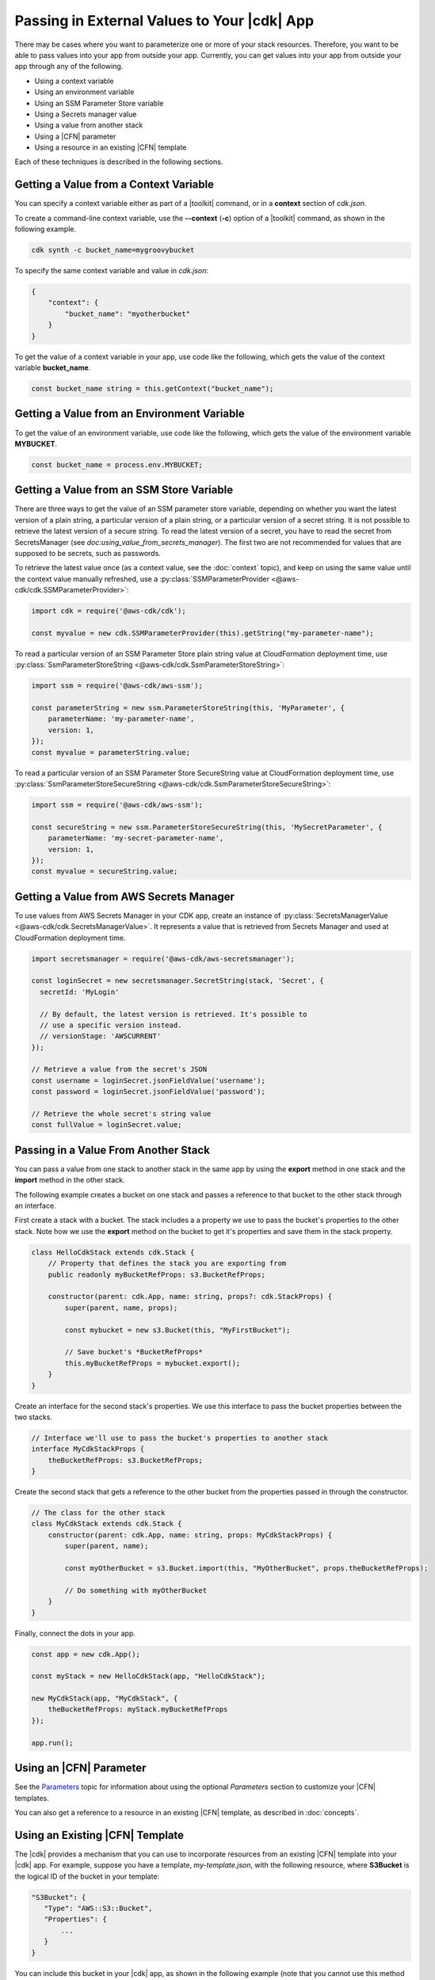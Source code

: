 .. Copyright 2010-2018 Amazon.com, Inc. or its affiliates. All Rights Reserved.

   This work is licensed under a Creative Commons Attribution-NonCommercial-ShareAlike 4.0
   International License (the "License"). You may not use this file except in compliance with the
   License. A copy of the License is located at http://creativecommons.org/licenses/by-nc-sa/4.0/.

   This file is distributed on an "AS IS" BASIS, WITHOUT WARRANTIES OR CONDITIONS OF ANY KIND,
   either express or implied. See the License for the specific language governing permissions and
   limitations under the License.

.. _passing_in_values:

############################################
Passing in External Values to Your |cdk| App
############################################

.. See https://github.com/awslabs/aws-cdk/issues/603 (includes work from the following PR)
       https://github.com/awslabs/aws-cdk/pull/183

There may be cases where you want to parameterize one or more of your stack resources.
Therefore, you want to be able to pass values into your app from outside your app.
Currently, you can get values into your app from outside your app through any of the following.

- Using a context variable
- Using an environment variable
- Using an SSM Parameter Store variable
- Using a Secrets manager value
- Using a value from another stack
- Using a |CFN| parameter
- Using a resource in an existing |CFN| template

Each of these techniques is described in the following sections.

.. _passing_in_values_from_context:

Getting a Value from a Context Variable
=======================================

You can specify a context variable either as
part of a |toolkit| command,
or in a **context** section of *cdk.json*.

To create a command-line context variable,
use the **--context** (**-c**) option of a |toolkit| command,
as shown in the following example.

.. code-block:: sh

    cdk synth -c bucket_name=mygroovybucket

To specify the same context variable and value in *cdk.json*:

.. code-block:: json

    {
        "context": {
            "bucket_name": "myotherbucket"
        }
    }

To get the value of a context variable in your app,
use code like the following,
which gets the value of the context variable **bucket_name**.

.. code-block:: ts

    const bucket_name string = this.getContext("bucket_name");

.. _passing_in_value_from_env_vars:

Getting a Value from an Environment Variable
============================================

To get the value of an environment variable,
use code like the following,
which gets the value of the environment variable **MYBUCKET**.

.. code-block:: ts

    const bucket_name = process.env.MYBUCKET;

.. _passing_in_value_from_ssm:

Getting a Value from an SSM Store Variable
==========================================

There are three ways to get the value of an SSM parameter store variable, depending on whether you want
the latest version of a plain string, a particular version of a plain string, or a particular version
of a secret string. It is not possible to retrieve the latest version of a secure string. To read the
latest version of a secret, you have to read the secret from SecretsManager (see `doc:using_value_from_secrets_manager`).
The first two are not recommended for values that are supposed to be secrets, such as passwords.

To retrieve the latest value once (as a context value, see the :doc:`context` topic), and keep on using the same value
until the context value manually refreshed, use a :py:class:`SSMParameterProvider <@aws-cdk/cdk.SSMParameterProvider>`:

.. code-block:: ts

    import cdk = require('@aws-cdk/cdk');

    const myvalue = new cdk.SSMParameterProvider(this).getString("my-parameter-name");

To read a particular version of an SSM Parameter Store plain string value at CloudFormation deployment time,
use :py:class:`SsmParameterStoreString <@aws-cdk/cdk.SsmParameterStoreString>`:

.. code-block:: ts

    import ssm = require('@aws-cdk/aws-ssm');

    const parameterString = new ssm.ParameterStoreString(this, 'MyParameter', {
        parameterName: 'my-parameter-name',
        version: 1,
    });
    const myvalue = parameterString.value;

To read a particular version of an SSM Parameter Store SecureString value at CloudFormation deployment time,
use :py:class:`SsmParameterStoreSecureString <@aws-cdk/cdk.SsmParameterStoreSecureString>`:

.. code-block:: ts

    import ssm = require('@aws-cdk/aws-ssm');

    const secureString = new ssm.ParameterStoreSecureString(this, 'MySecretParameter', {
        parameterName: 'my-secret-parameter-name',
        version: 1,
    });
    const myvalue = secureString.value;


.. _using_value_from_secrets_manager:

Getting a Value from AWS Secrets Manager
========================================

To use values from AWS Secrets Manager in your CDK app, create an instance of :py:class:`SecretsManagerValue
<@aws-cdk/cdk.SecretsManagerValue>`. It represents a value that is retrieved from Secrets Manager and used
at CloudFormation deployment time.

.. code-block:: ts

    import secretsmanager = require('@aws-cdk/aws-secretsmanager');

    const loginSecret = new secretsmanager.SecretString(stack, 'Secret', {
      secretId: 'MyLogin'

      // By default, the latest version is retrieved. It's possible to
      // use a specific version instead.
      // versionStage: 'AWSCURRENT'
    });

    // Retrieve a value from the secret's JSON
    const username = loginSecret.jsonFieldValue('username');
    const password = loginSecret.jsonFieldValue('password');

    // Retrieve the whole secret's string value
    const fullValue = loginSecret.value;

.. _passing_in_value_between_stacks:

Passing in a Value From Another Stack
=====================================

You can pass a value from one stack to another stack in the same app
by using the **export** method in one stack and the **import** method in the other stack.

The following example creates a bucket on one stack
and passes a reference to that bucket to the other stack through an interface.

First create a stack with a bucket.
The stack includes a a property we use to pass the bucket's properties to the other stack.
Note how we use the **export** method on the bucket to get it's properties and save them
in the stack property.

.. code-block:: ts

    class HelloCdkStack extends cdk.Stack {
        // Property that defines the stack you are exporting from
        public readonly myBucketRefProps: s3.BucketRefProps;

        constructor(parent: cdk.App, name: string, props?: cdk.StackProps) {
            super(parent, name, props);

            const mybucket = new s3.Bucket(this, "MyFirstBucket");

            // Save bucket's *BucketRefProps*
            this.myBucketRefProps = mybucket.export();
        }
    }

Create an interface for the second stack's properties.
We use this interface to pass the bucket properties between the two stacks.

.. code-block:: ts

    // Interface we'll use to pass the bucket's properties to another stack
    interface MyCdkStackProps {
        theBucketRefProps: s3.BucketRefProps;
    }

Create the second stack that gets a reference to the other bucket
from the properties passed in through the constructor.

.. code-block:: ts

    // The class for the other stack
    class MyCdkStack extends cdk.Stack {
        constructor(parent: cdk.App, name: string, props: MyCdkStackProps) {
            super(parent, name);

            const myOtherBucket = s3.Bucket.import(this, "MyOtherBucket", props.theBucketRefProps);

	    // Do something with myOtherBucket
        }
    }

Finally, connect the dots in your app.

.. code-block:: ts

    const app = new cdk.App();

    const myStack = new HelloCdkStack(app, "HelloCdkStack");

    new MyCdkStack(app, "MyCdkStack", {
        theBucketRefProps: myStack.myBucketRefProps
    });

    app.run();

.. _using_cfn_parameter:

Using an |CFN| Parameter
========================

See the
`Parameters <https://docs.aws.amazon.com/AWSCloudFormation/latest/UserGuide/parameters-section-structure.html>`_
topic for information about using the optional *Parameters* section to customize your |CFN| templates.

You can also get a reference to a resource in an existing |CFN| template,
as described in :doc:`concepts`.

.. _using_cfn_template:

Using an Existing |CFN| Template
================================

The |cdk| provides a mechanism that you can use to
incorporate resources from an existing |CFN| template
into your |cdk| app.
For example, suppose you have a template,
*my-template.json*,
with the following resource,
where **S3Bucket** is the logical ID of the bucket in your template:

.. code-block:: json

   "S3Bucket": {
      "Type": "AWS::S3::Bucket",
      "Properties": {
          ...
      }
   }

You can include this bucket in your |cdk| app,
as shown in the following example
(note that you cannot use this method in an |l2| construct):

.. code-block:: ts

   import cdk = require("@aws-cdk/cdk");
   import fs = require("fs");

   new cdk.Include(this, "ExistingInfrastructure", {
      template: JSON.parse(fs.readFileSync("my-template.json").toString())
   });

Then to access an attribute of the resource, such as the bucket's ARN:

.. code-block:: ts

   const bucketArn = new cdk.FnGetAtt("S3Bucket", "Arn");
